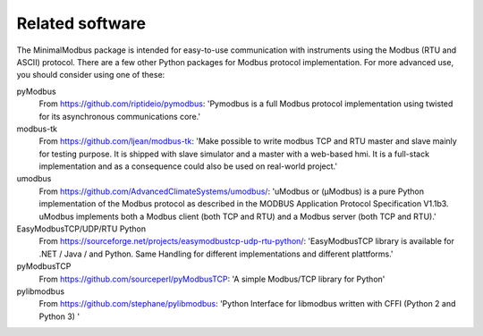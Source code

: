 ================
Related software
================

The MinimalModbus package is intended for easy-to-use communication with 
instruments using the Modbus (RTU and ASCII) protocol. 
There are a few other Python packages for Modbus protocol implementation. 
For more advanced use, you should consider using one of these:

pyModbus 
    From https://github.com/riptideio/pymodbus: 'Pymodbus is a full Modbus 
    protocol implementation using twisted for its asynchronous communications core.'

modbus-tk
    From https://github.com/ljean/modbus-tk: 'Make possible to write modbus 
    TCP and RTU master and slave mainly for testing purpose. It is shipped with 
    slave simulator and a master with a web-based hmi. It is a full-stack 
    implementation and as a consequence could also be used on real-world project.'

umodbus
    From https://github.com/AdvancedClimateSystems/umodbus/: 'uModbus or (μModbus) is a pure 
    Python implementation of the Modbus protocol as described in the MODBUS 
    Application Protocol Specification V1.1b3. uModbus implements both a Modbus 
    client (both TCP and RTU) and a Modbus server (both TCP and RTU).'

EasyModbusTCP/UDP/RTU Python
    From https://sourceforge.net/projects/easymodbustcp-udp-rtu-python/: 'EasyModbusTCP 
    library is available for .NET / Java / and Python. Same Handling for different 
    implementations and different plattforms.'

pyModbusTCP
    From https://github.com/sourceperl/pyModbusTCP: 'A simple Modbus/TCP library for Python'

pylibmodbus
    From https://github.com/stephane/pylibmodbus: 'Python Interface for libmodbus
    written with CFFI (Python 2 and Python 3) '
